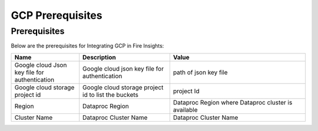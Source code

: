 GCP Prerequisites
=======================

Prerequisites
-------------


Below are the prerequisites for Integrating GCP in Fire Insights:

.. list-table:: 
   :widths: 15 20 30
   :header-rows: 1

   * - Name
     - Description
     - Value
   * - Google cloud Json key file for authentication
     - Google cloud json key file for authentication
     - path of json key file
   * - Google cloud storage project id
     - Google cloud storage project id to list the buckets
     - project Id 
   * - Region
     - Dataproc Region
     - Dataproc Region where Dataproc cluster is available
   * - Cluster Name
     - Dataproc Cluster Name
     - Dataproc Cluster Name  
